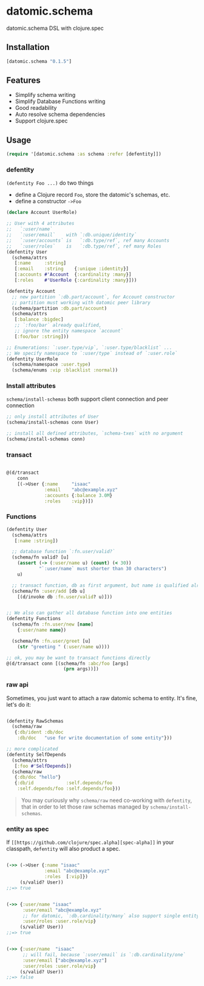 * datomic.schema
  datomic.schema DSL with clojure.spec

** Installation

   [[http://clojars.org/datomic.schema/latest-version.svg]]

   #+begin_src clojure
     [datomic.schema "0.1.5"]
   #+end_src

** Features
   - Simplify schema writing
   - Simplify Database Functions writing
   - Good readability
   - Auto resolve schema dependencies
   - Support clojure.spec

** Usage
   #+begin_src clojure
     (require '[datomic.schema :as schema :refer [defentity]])
   #+end_src

*** defentity
    =(defentity Foo ...)= do two things
    - define a Clojure record =Foo=, store the datomic's schemas, etc.
    - define a constructor =->Foo=

    #+begin_src clojure
      (declare Account UserRole)

      ;; User with 4 attributes
      ;;   `:user/name`
      ;;   `:user/email`    with `:db.unique/identity`
      ;;   `:user/accounts` is   `:db.type/ref`, ref many Accounts
      ;;   `:user/roles`    is   `:db.type/ref`, ref many Roles
      (defentity User
        (schema/attrs
         [:name     :string]
         [:email    :string    {:unique :identity}]
         [:accounts #'Account  {:cardinality :many}]
         [:roles    #'UserRole {:cardinality :many}]))

      (defentity Account
        ;; new partition `:db.part/account`, for Account constructor
        ;; partition must working with datomic peer library
        (schema/partition :db.part/account)
        (schema/attrs
         [:balance :bigdec]
         ;; `:foo/bar` already qualified,
         ;; ignore the entity namespace `account`
         [:foo/bar :string]))

      ;; Enumerations: `:user.type/vip`, `:user.type/blacklist` ...
      ;; We specify namespace to `:user/type` instead of `:user.role`
      (defentity UserRole
        (schema/namespace :user.type)
        (schema/enums :vip :blacklist :normal))

    #+end_src

*** Install attributes
    =schema/install-schemas= both support client connection and peer connection
    #+begin_src clojure
      ;; only install attributes of User
      (schema/install-schemas conn User)

      ;; install all defined attributes, `schema-txes` with no argument
      (schema/install-schemas conn)
    #+end_src

*** transact

    #+begin_src clojure

      @(d/transact
          conn
          [(->User {:name     "isaac"
                    :email    "abc@example.xyz"
                    :accounts {:balance 3.0M}
                    :roles    :vip})])

    #+end_src


*** Functions
    #+begin_src clojure
      (defentity User
        (schema/attrs
         [:name :string])

        ;; database function `:fn.user/valid?`
        (schema/fn valid? [u]
          (assert (-> (:user/name u) (count) (< 30))
                  "`:user/name` must shorter than 30 characters")
          u)

        ;; transact function, db as first argument, but name is qualified already
        (schema/fn :user/add [db u]
          [(d/invoke db :fn.user/valid? u)]))


      ;; We also can gather all database function into one entities
      (defentity Functions
        (schema/fn :fn.user/new [name]
          {:user/name name})

        (schema/fn :fn.user/greet [u]
          (str "greeting " (:user/name u))))

      ;; ok, you may be want to transact functions directly
      @(d/transact conn [(schema/fn :abc/foo [args]
                           (prn args))])
    #+end_src

*** raw api
    Sometimes, you just want to attach a raw datomic schema to entity. It's fine, let's do it:

    #+begin_src clojure

      (defentity RawSchemas
        (schema/raw
         {:db/ident :db/doc
          :db/doc   "use for write documentation of some entity"}))

      ;; more complicated
      (defentity SelfDepends
        (schema/attrs
         [:foo #'SelfDepends])
        (schema/raw
         {:db/doc "hello"}
         {:db/id            :self.depends/foo
          :self.depends/foo :self.depends/foo}))

    #+end_src

    #+begin_quote
    You may curiously why =schema/raw= need co-working with =defentity=, that in order to let those raw schemas managed by =schema/install-schemas=.
    #+end_quote



*** entity as spec
    If =[[https://github.com/clojure/spec.alpha][spec-alpha]]= in your classpath, =defentity= will also product a spec.

    #+begin_src clojure

      (->> (->User {:name "isaac"
                    :email "abc@example.xyz"
                    :roles  [:vip]})
           (s/valid? User))
      ;;=> true


      (->> {:user/name "isaac"
            :user/email "abc@example.xyz"
            ;; for datomic, `:db.cardinality/many` also support single entity
            :user/roles :user.role/vip}
           (s/valid? User))
      ;;=> true


      (->> {:user/name  "isaac"
            ;; will fail, because `:user/email` is `:db.cardinality/one`
            :user/email ["abc@example.xyz"]
            :user/roles :user.role/vip}
           (s/valid? User))
      ;;=> false

    #+end_src



